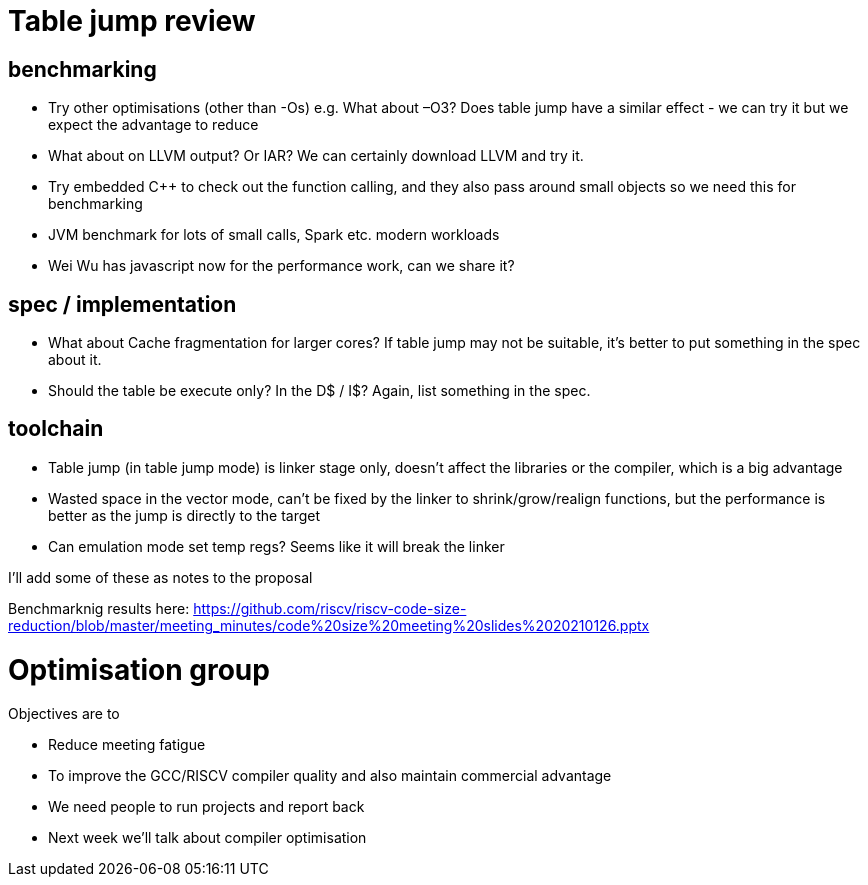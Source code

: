 = Table jump review

== benchmarking

-	Try other optimisations (other than -Os) e.g. What about –O3? Does table jump have a similar effect - we can try it but we expect the advantage to reduce
-	What about on LLVM output? Or IAR? We can certainly download LLVM and try it.
-	Try embedded C++ to check out the function calling, and they also pass around small objects so we need this for benchmarking
-	JVM benchmark for lots of small calls, Spark etc. modern workloads
-	Wei Wu has javascript now for the performance work, can we share it?

== spec / implementation

-	What about Cache fragmentation for larger cores? If table jump may not be suitable, it's better to put something in the spec about it.
-	Should the table be execute only? In the D$ / I$? Again, list something in the spec.

== toolchain

-	Table jump (in table jump mode) is linker stage only, doesn’t affect the libraries or the compiler, which is a big advantage
-	Wasted space in the vector mode, can’t be fixed by the linker to shrink/grow/realign functions, but the performance is better as the jump is directly to the target
-	Can emulation mode set temp regs? Seems like it will break the linker

I'll add some of these as notes to the proposal

Benchmarknig results here: https://github.com/riscv/riscv-code-size-reduction/blob/master/meeting_minutes/code%20size%20meeting%20slides%2020210126.pptx

= Optimisation group

Objectives are to

-	Reduce meeting fatigue
-	To improve the GCC/RISCV compiler quality and also maintain commercial advantage
-	We need people to run projects and report back
- Next week we'll talk about compiler optimisation

